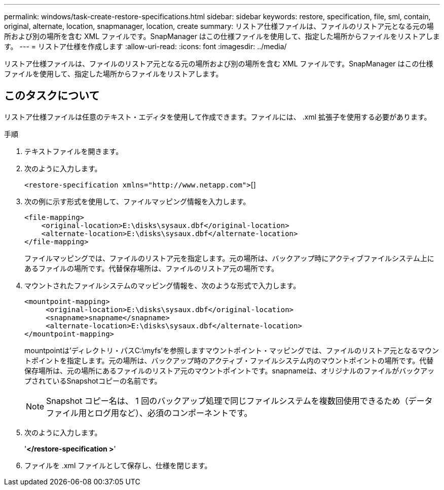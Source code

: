 ---
permalink: windows/task-create-restore-specifications.html 
sidebar: sidebar 
keywords: restore, specification, file, sml, contain, original, alternate, location, snapmanager, location, create 
summary: リストア仕様ファイルは、ファイルのリストア元となる元の場所および別の場所を含む XML ファイルです。SnapManager はこの仕様ファイルを使用して、指定した場所からファイルをリストアします。 
---
= リストア仕様を作成します
:allow-uri-read: 
:icons: font
:imagesdir: ../media/


[role="lead"]
リストア仕様ファイルは、ファイルのリストア元となる元の場所および別の場所を含む XML ファイルです。SnapManager はこの仕様ファイルを使用して、指定した場所からファイルをリストアします。



== このタスクについて

リストア仕様ファイルは任意のテキスト・エディタを使用して作成できます。ファイルには、 .xml 拡張子を使用する必要があります。

.手順
. テキストファイルを開きます。
. 次のように入力します。
+
`+<restore-specification xmlns="http://www.netapp.com">+`[]

. 次の例に示す形式を使用して、ファイルマッピング情報を入力します。
+
[listing]
----
<file-mapping>
    <original-location>E:\disks\sysaux.dbf</original-location>
    <alternate-location>E:\disks\sysaux.dbf</alternate-location>
</file-mapping>
----
+
ファイルマッピングでは、ファイルのリストア元を指定します。元の場所は、バックアップ時にアクティブファイルシステム上にあるファイルの場所です。代替保存場所は、ファイルのリストア元の場所です。

. マウントされたファイルシステムのマッピング情報を、次のような形式で入力します。
+
[listing]
----
<mountpoint-mapping>
     <original-location>E:\disks\sysaux.dbf</original-location>
     <snapname>snapname</snapname>
     <alternate-location>E:\disks\sysaux.dbf</alternate-location>
</mountpoint-mapping>
----
+
mountpointは'ディレクトリ・パスC:\myfs'を参照しますマウントポイント・マッピングでは、ファイルのリストア元となるマウントポイントを指定します。元の場所は、バックアップ時のアクティブ・ファイルシステム内のマウントポイントの場所です。代替保存場所は、元の場所にあるファイルのリストア元のマウントポイントです。snapnameは、オリジナルのファイルがバックアップされているSnapshotコピーの名前です。

+

NOTE: Snapshot コピー名は、 1 回のバックアップ処理で同じファイルシステムを複数回使用できるため（データファイル用とログ用など）、必須のコンポーネントです。

. 次のように入力します。
+
'*</restore-specification >*'

. ファイルを .xml ファイルとして保存し、仕様を閉じます。


